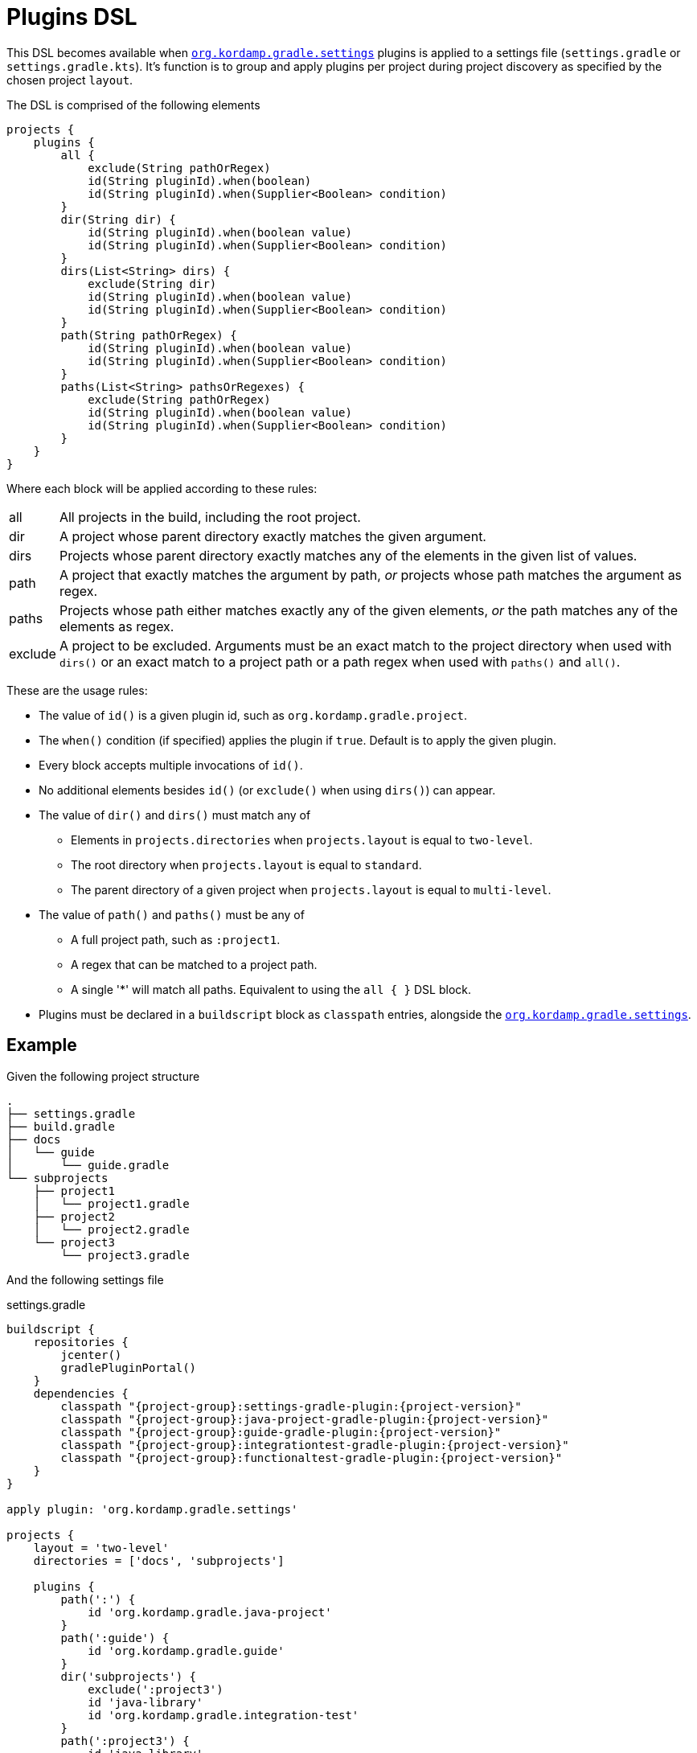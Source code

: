 
[[_plugins_dsl]]
= Plugins DSL

This DSL becomes available when `<<_org_kordamp_gradle_settings,org.kordamp.gradle.settings>>` plugins is applied to a settings
file (`settings.gradle` or `settings.gradle.kts`). It's function is to group and apply plugins per project during project discovery
as specified by the chosen project `layout`.

The DSL is comprised of the following elements

[source,groovy]
[subs="+macros"]
----
projects {
    plugins {
        all {
            exclude(String pathOrRegex)
            id(String pluginId).when(boolean)
            id(String pluginId).when(Supplier<Boolean> condition)
        }
        dir(String dir) {
            id(String pluginId).when(boolean value)
            id(String pluginId).when(Supplier<Boolean> condition)
        }
        dirs(List<String> dirs) {
            exclude(String dir)
            id(String pluginId).when(boolean value)
            id(String pluginId).when(Supplier<Boolean> condition)
        }
        path(String pathOrRegex) {
            id(String pluginId).when(boolean value)
            id(String pluginId).when(Supplier<Boolean> condition)
        }
        paths(List<String> pathsOrRegexes) {
            exclude(String pathOrRegex)
            id(String pluginId).when(boolean value)
            id(String pluginId).when(Supplier<Boolean> condition)
        }
    }
}
----

Where each block will be applied according to these rules:

[horizontal]
all:: All projects in the build, including the root project.
dir:: A project whose parent directory exactly matches the given argument.
dirs:: Projects whose parent directory exactly matches any of the elements in the given list of values.
path:: A project that exactly matches the argument by path, _or_ projects whose path matches the argument as regex.
paths:: Projects whose path either matches exactly any of the given elements, _or_ the path matches any of the elements as regex.
exclude:: A project to be excluded. Arguments must be an exact match to the  project directory when used with `dirs()`
or an exact match to a project path or a path regex when used with `paths()` and `all()`.

These are the usage rules:

* The value of `id()` is a given plugin id, such as `org.kordamp.gradle.project`.
* The `when()` condition (if specified) applies the plugin if `true`. Default is to apply the given plugin.
* Every block accepts multiple invocations of `id()`.
* No additional elements besides `id()` (or `exclude()` when using `dirs()`) can appear.
* The value of `dir()` and `dirs()` must match any of
 ** Elements in `projects.directories` when `projects.layout` is equal to `two-level`.
 ** The root directory when `projects.layout` is equal to `standard`.
 ** The parent directory of a given project when `projects.layout` is equal to `multi-level`.
* The value of `path()` and `paths()` must be any of
 ** A full project path, such as `:project1`.
 ** A regex that can be matched to a project path.
 ** A single '*' will match all paths. Equivalent to using the `all { }` DSL block.
* Plugins must be declared in a `buildscript` block as `classpath` entries, alongside the `<<_org_kordamp_gradle_settings,org.kordamp.gradle.settings>>`.

== Example

Given the following project structure

[source]
----
.
├── settings.gradle
├── build.gradle
├── docs
│   └── guide
│       └── guide.gradle
└── subprojects
    ├── project1
    │   └── project1.gradle
    ├── project2
    │   └── project2.gradle
    └── project3
        └── project3.gradle
----

And the following settings file

[source,groovy,indent=0,subs="verbatim,attributes",role="primary"]
.settings.gradle
----
buildscript {
    repositories {
        jcenter()
        gradlePluginPortal()
    }
    dependencies {
        classpath "{project-group}:settings-gradle-plugin:{project-version}"
        classpath "{project-group}:java-project-gradle-plugin:{project-version}"
        classpath "{project-group}:guide-gradle-plugin:{project-version}"
        classpath "{project-group}:integrationtest-gradle-plugin:{project-version}"
        classpath "{project-group}:functionaltest-gradle-plugin:{project-version}"
    }
}

apply plugin: 'org.kordamp.gradle.settings'

projects {
    layout = 'two-level'
    directories = ['docs', 'subprojects']

    plugins {
        path(':') {
            id 'org.kordamp.gradle.java-project'
        }
        path(':guide') {
            id 'org.kordamp.gradle.guide'
        }
        dir('subprojects') {
            exclude(':project3')
            id 'java-library'
            id 'org.kordamp.gradle.integration-test'
        }
        path(':project3') {
            id 'java-library'
            id 'org.kordamp.gradle.functional-test'
        }
    }
}
----

[source,kotlin,indent=0,subs="verbatim,attributes",role="secondary"]
.settings.gradle.kts
----
import org.kordamp.gradle.plugin.settings.ProjectsExtension
import org.kordamp.gradle.plugin.settings.SettingsPlugin

buildscript {
    repositories {
        jcenter()
        gradlePluginPortal()
    }

    dependencies {
        classpath("{project-group}:settings-gradle-plugin:{project-version}")
        classpath("{project-group}:java-project-gradle-plugin:{project-version}")
        classpath("{project-group}:guide-gradle-plugin:{project-version}")
        classpath("{project-group}:integrationtest-gradle-plugin:{project-version}")
        classpath("{project-group}:functionaltest-gradle-plugin:{project-version}")
    }
}

apply<SettingsPlugin>()

configure<ProjectsExtension> {
    layout.set("two-level")
    directories.addAll(listOf("docs", "subprojects"))

    plugins {
        path(":") {
            // must apply this to root otherwise configurations will fail
            // if you define common dependencies in build.gradle.kts
            id("java")
            id("org.kordamp.gradle.java-project")
        }
        path(":guide") {
            id("org.kordamp.gradle.guide")
        }
        dir("subprojects") {
            exclude(":project3")
            id("java-library")
            id("org.kordamp.gradle.integration-test")
        }
        path(":project3") {
            id("java-library")
            id("org.kordamp.gradle.functional-test")
        }
    }
}
----

This configuration will perform the following:

 * Apply `org.kordamp.gradle.project` to the root.
 * Apply `org.kordamp.gradle.guide` to the `:guide` project.
 * Apply `java-library` to all projects under `subprojects` dir.
 * Apply `org.kordamp.gradle.integration-test` to `:project1` and `:project2` projects.
 * Apply `org.kordamp.gradle.functional-test` to the `:project3` project.

== Remarks

. The usage of this DSL is optional. Gradle might change how it performs plugin management and resolution at any time.
. Plugins defined and applied with this DSL are still visible to build files using the standard Gradle facilities such
as `plugins {}` and `apply plugin:`.
. Plugins defined in `settings.gradle(.kts)` using the standard link:https://docs.gradle.org/current/userguide/plugins.html#sec:binary_plugins[`plugins {}`]
from Gradle will not be visible to this DSL.

